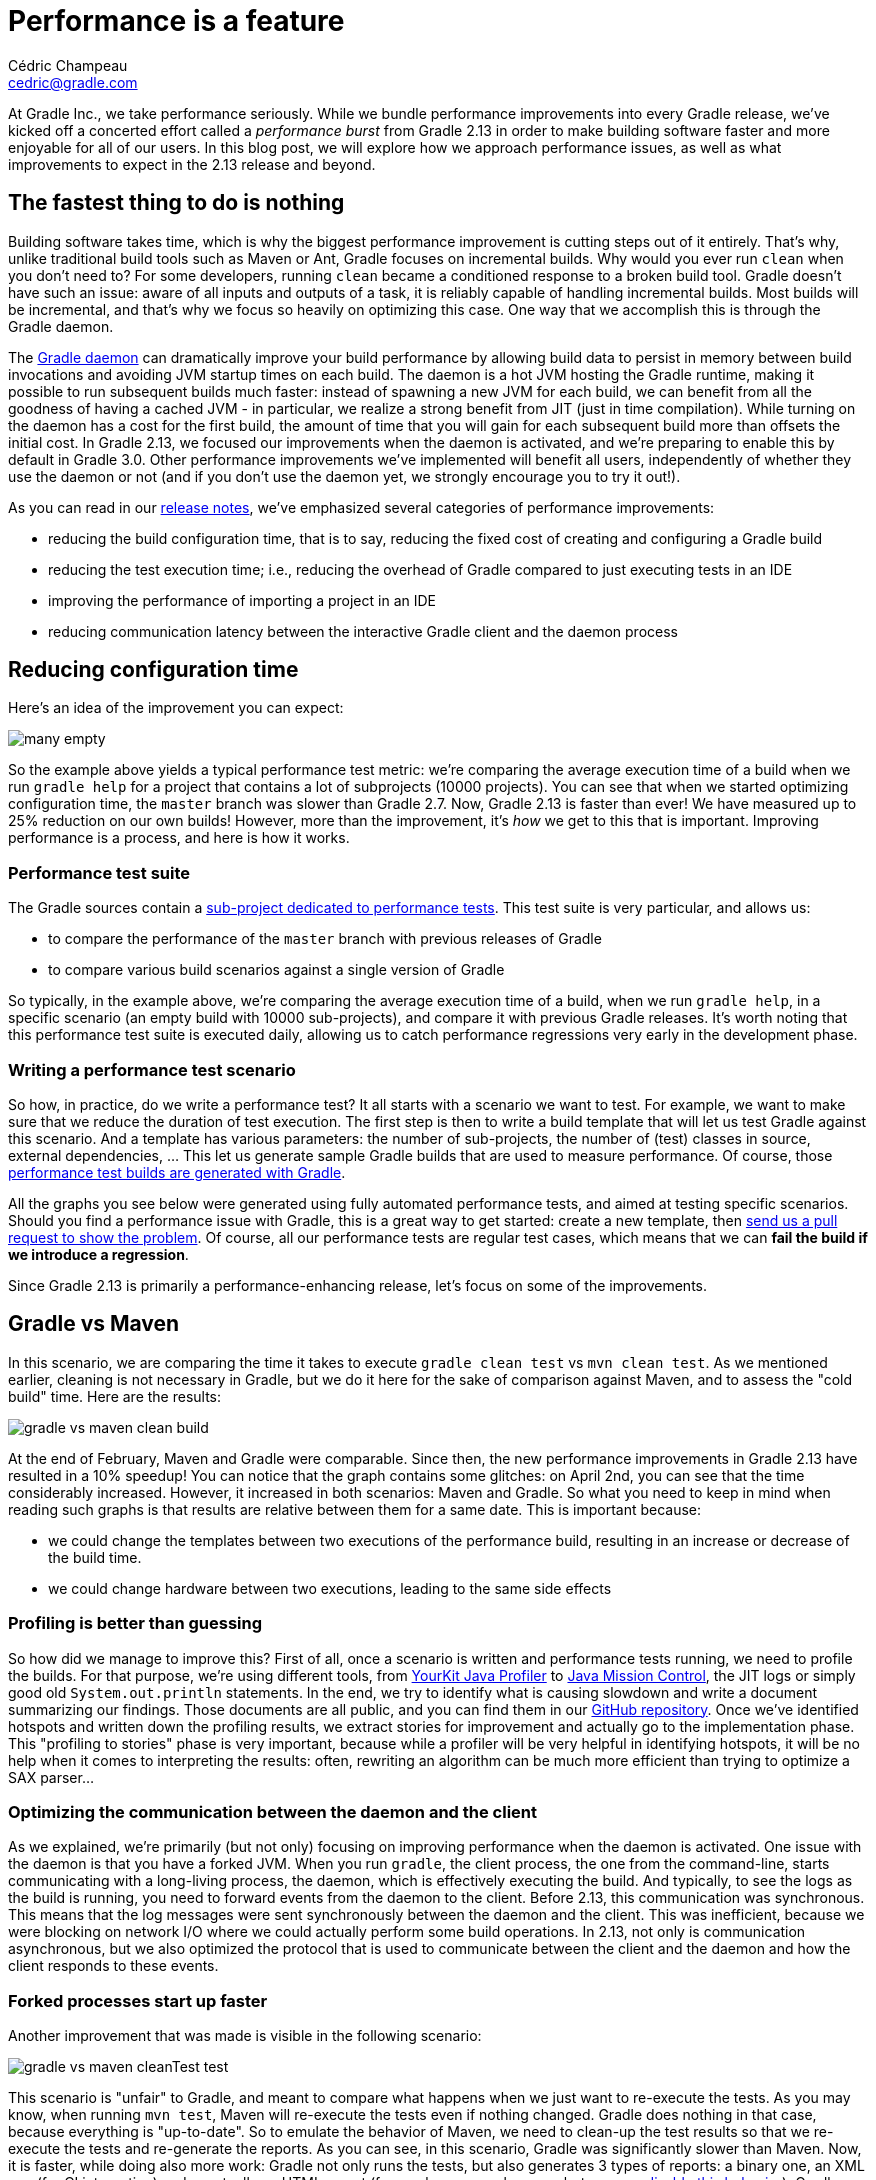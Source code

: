 = Performance is a feature
Cédric Champeau <cedric@gradle.com>

At Gradle Inc., we take performance seriously. While we bundle performance improvements into every Gradle release, we’ve kicked off a concerted effort called a _performance burst_ from Gradle 2.13 in order to make building software faster and more enjoyable for all of our users. In this blog post, we will explore how we approach performance issues, as well as what improvements to expect in the 2.13 release and beyond.

== The fastest thing to do is nothing

Building software takes time, which is why the biggest performance improvement is cutting steps out of it entirely. That's why, unlike traditional build tools such as Maven or Ant, Gradle focuses on incremental builds. Why would you ever run `clean` when you don't need to? For some developers, running `clean` became a conditioned response to a broken build tool. Gradle doesn't have such an issue: aware of all inputs and outputs of a task, it is reliably capable of handling incremental builds. Most builds will be incremental, and that's why we focus so heavily on optimizing this case. One way that we accomplish this is through the Gradle daemon.

The https://docs.gradle.org/current/userguide/gradle_daemon.html[Gradle daemon] can dramatically improve your build performance by allowing build data to persist in memory between build invocations and avoiding JVM startup times on each build. The daemon is a hot JVM hosting the Gradle runtime, making it possible to run subsequent builds much faster: instead of spawning a new JVM for each build, we can benefit from all the goodness of having a cached JVM - in particular, we realize a strong benefit from JIT (just in time compilation). While turning on the daemon has a cost for the first build, the amount of time that you will gain for each subsequent build more than offsets the initial cost. In Gradle 2.13, we focused our improvements when the daemon is activated, and we're preparing to enable this by default in Gradle 3.0. Other performance improvements we've implemented will benefit all users, independently of whether they use the daemon or not (and if you don't use the daemon yet, we strongly encourage you to try it out!).

As you can read in our https://docs.gradle.org/2.13-rc-1/release-notes[release notes], we’ve emphasized several categories of performance improvements:

* reducing the build configuration time, that is to say, reducing the fixed cost of creating and configuring a Gradle build
* reducing the test execution time; i.e., reducing the overhead of Gradle compared to just executing tests in an IDE
* improving the performance of importing a project in an IDE
* reducing communication latency between the interactive Gradle client and the daemon process

== Reducing configuration time

Here’s an idea of the improvement you can expect:

image::../hubpress/images/many-empty.png[]

So the example above yields a typical performance test metric: we’re comparing the average execution time of a build when we run `gradle help` for a project that contains a lot of subprojects (10000 projects). You can see that when we started optimizing configuration time, the `master` branch was slower than Gradle 2.7. Now, Gradle 2.13 is faster than ever! We have measured up to 25% reduction on our own builds! However, more than the improvement, it's _how_ we get to this that is important. Improving performance is a process, and here is how it works.

=== Performance test suite

The Gradle sources contain a https://github.com/gradle/gradle/tree/master/subprojects/performance[sub-project dedicated to performance tests]. This test suite is very particular, and allows us:

* to compare the performance of the `master` branch with previous releases of Gradle
* to compare various build scenarios against a single version of Gradle

So typically, in the example above, we're comparing the average execution time of a build, when we run `gradle help`, in a specific scenario (an empty build with 10000 sub-projects), and compare it with previous Gradle releases. It's worth noting that this performance test suite is executed daily, allowing us to catch performance regressions very early in the development phase.

=== Writing a performance test scenario

So how, in practice, do we write a performance test? It all starts with a scenario we want to test. For example, we want to make sure that we reduce the duration of test execution. The first step is then to write a build template that will let us test Gradle against this scenario. And a template has various parameters: the number of sub-projects, the number of (test) classes in source, external dependencies, ... This let us generate sample Gradle builds that are used to measure performance. Of course, those https://github.com/gradle/gradle/tree/master/subprojects/performance[performance test builds are generated with Gradle].

All the graphs you see below were generated using fully automated performance tests, and aimed at testing specific scenarios. Should you find a performance issue with Gradle, this is a great way to get started: create a new template, then http://gradle.org/contribute-to-gradle/[send us a pull request to show the problem]. Of course, all our performance tests are regular test cases, which means that we can *fail the build if we introduce a regression*.

Since Gradle 2.13 is primarily a performance-enhancing release, let’s focus on some of the improvements.

== Gradle vs Maven

In this scenario, we are comparing the time it takes to execute `gradle clean test` vs `mvn clean test`. As we mentioned earlier, cleaning is not necessary in Gradle, but we do it here for the sake of comparison against Maven, and to assess the "cold build" time. Here are the results:

image::../hubpress/images/gradle-vs-maven-clean-build.png[]

At the end of February, Maven and Gradle were comparable. Since then, the new performance improvements in Gradle 2.13 have resulted in a 10% speedup! You can notice that the graph contains some glitches: on April 2nd, you can see that the time considerably increased. However, it increased in both scenarios: Maven and Gradle. So what you need to keep in mind when reading such graphs is that results are relative between them for a same date. This is important because:

* we could change the templates between two executions of the performance build, resulting in an increase or decrease of the build time.
* we could change hardware between two executions, leading to the same side effects

=== Profiling is better than guessing

So how did we manage to improve this? First of all, once a scenario is written and performance tests running, we need to profile the builds. For that purpose, we're using different tools, from https://www.yourkit.com/[YourKit Java Profiler] to http://www.oracle.com/technetwork/java/javaseproducts/mission-control/java-mission-control-1998576.html[Java Mission Control], the JIT logs or simply good old `System.out.println` statements. In the end, we try to identify what is causing slowdown and write a document summarizing our findings. Those documents are all public, and you can find them in our https://github.com/gradle/gradle/tree/master/design-docs/features/faster-builds[GitHub repository]. Once we've identified hotspots and written down the profiling results, we extract stories for improvement and actually go to the implementation phase. This "profiling to stories" phase is very important, because while a profiler will be very helpful in identifying hotspots, it will be no help when it comes to interpreting the results: often, rewriting an algorithm can be much more efficient than trying to optimize a SAX parser...

=== Optimizing the communication between the daemon and the client

As we explained, we're primarily (but not only) focusing on improving performance when the daemon is activated. One issue with the daemon is that you have a forked JVM. When you run `gradle`, the client process, the one from the command-line, starts communicating with a long-living process, the daemon, which is effectively executing the build. And typically, to see the logs as the build is running, you need to forward events from the daemon to the client. Before 2.13, this communication was synchronous. This means that the log messages were sent synchronously between the daemon and the client. This was inefficient, because we were blocking on network I/O where we could actually perform some build operations. In 2.13, not only is communication asynchronous, but we also optimized the protocol that is used to communicate between the client and the daemon and how the client responds to these events.

=== Forked processes start up faster

Another improvement that was made is visible in the following scenario:

image::../hubpress/images/gradle-vs-maven-cleanTest-test.png[]

This scenario is "unfair" to Gradle, and meant to compare what happens when we just want to re-execute the tests. As you may know, when running `mvn test`, Maven will re-execute the tests even if nothing changed. Gradle does nothing in that case, because everything is "up-to-date". So to emulate the behavior of Maven, we need to clean-up the test results so that we re-execute the tests and re-generate the reports. As you can see, in this scenario, Gradle was significantly slower than Maven. Now, it is faster, while doing also more work: Gradle not only runs the tests, but also generates 3 types of reports: a binary one, an XML one (for CI integration) and eventually an HTML report (for use by us, poor humans, but you can https://docs.gradle.org/current/javadoc/org/gradle/api/tasks/testing/TestTaskReports.html[disable this behavior]). Gradle 2.12 is 15% slower in this scenario, and a large amount of improvement has been done by optimizing the classpath of the forked JVMs used for tests. In 2.12, almost the whole Gradle classpath was used on forked VMs, when in reality we just need a subset of Gradle classes (basically to communicate between the forked VM and the daemon). By optimizing this classpath, we can now reduce classpath scanning and significantly improve the time it takes to execute tests. If you ever noticed a "pause" when Gradle was about to execute tests, it has now gone!

=== Reports are generated in parallel

Part of the improvement on test execution is also obtained thanks to parallel generation of reports. As we explained, Gradle generates more reports than Maven by default. This is usually what you want, because when you're developping an application and run tests locally, having to decipher XML test reports can be very frustrating. With Gradle 2.13, now, the HTML and XML reports are generated in parallel, which significantly reduces the time required before starting the test suite of the next project. The more modules your project has, the more likely you will see a significant reduction in build duration.


== Improving build startup time
=== Faster script compilation

When executing Gradle builds for the first time, you can see, as part of the "configuration" phase, that Gradle is actually compiling the build scripts. Despite being scripts, Gradle build files are written in Groovy and are nevertheless compiled to bytecode. This is time consuming, but has been optimized by the Gradle team. In particular, Gradle has to compile the scripts several times, with different classpaths, in order to compile scripts that contain references to remote resources such as plugins.

In Gradle 2.13, we changed the way Gradle scripts are compiled, and optimized two scenarios:

* running several builds concurrently from the same directory (this often happens on CI). Before this, the "script cache" that Gradle uses was locked during the execution of a build, so if a build script was changed during the execution of a build, all concurrent builds were locked until the first one finishes.
* re-use build scripts independently of their location. Imagine that you have multiple projects using the same remote scripts. This is typically the case in corporate environments, where a script defines some credentials, conventions, or plugins to be used in all builds of the company. Then, each project had to compile the script before being able to use it. Gradle 2.13 changed that, and now compiles script based on their actual contents (and classpath) rather than their location. It means that if you have 2 projects which have the same build files but in different locations, the script will only be compiled once. However, to be able to report build errors on the correct build file, we're also using a "relocation technique", which takes a compiled script class and remaps it to an actual script file so that errors are reported correctly.

=== Optimized classpath

Another work that has been done in 2.13 is improving the classpath of Gradle, so that services are located faster. When you have a lot of jars on classpath, ordering is important, and the number of classes is important. Even if you "only" gain 10ms, it can lead to significant differences when builds are often executed, in particular from the IDE, which leads to the last area of improvement we worked on in 2.13.

=== Bugfixes

Sometimes, improving performance is a matter of serendipity. We recently discovered that some performance tests were executing significantly faster on our CI server than locally, but were unsure of the cause. After doing some profiling, we realized that the code to propagate properties from the various `gradle.properties` files to the actual `Project` was very inefficient: the more properties you had in your various `gradle.properties` file, the longer it would take to start the build! We identified the problem and fixed this.

== Faster IDE integration

The Tooling API typically allows IDE vendors to integrate Gradle. This is typically what we do with http://projects.eclipse.org/projects/tools.buildship[Buildship] It has very specific needs and in particular, it has to be both backwards and forward compatible, meaning a certain version of the TAPI can execute Gradle builds for both older and newer versions of Gradle. Of course, a developer would only benefit from the latest improvements by using both the latest version of the Tooling API and Gradle, but it leads to interesting architecture.

In this case, the Tooling API heavily relies on reflection to invoke methods. In Gradle 2.13, we significantly improved caching, which led to spectacular results:

image::../hubpress/images/tapi.png[]

This scenario illustrates how long it takes to import, typically, a 500 sub-projects build into Eclipse. While it took 25s with the 2.12 version of the Tooling API, it's now only 10s. And you can even more spectacular results in IntelliJ IDEA, where they are using "custom models". Imports/synchronizing projects would then be orders of magnitude faster.

== There's more to come!

We cannot close this blog post without illustrating what we mean by "doing nothing is better". In the Maven vs Gradle examples above, we've tried to "emulate" the behavior of Maven with Gradle. Here is, typically, the graph that you would get when running proper _incremental_ builds with Gradle. That is to say that you open and edit several files from different sub-modules then re-execute the tests. Remember, with Gradle, you no longer have to `clean`, but we were fair and didn't clean with Maven either:

image::../hubpress/images/maven-vs-gradle-incremental.png[]


Yes, Gradle is almost 6x as fast in this scenario. So now, imagine doing this 10, 100 times a day, multiplied by the number of developers in your company. And realize how much _money_ it is.

Thanks for reading this, and don't worry: there's more to come, stay in touch for more performance improvements in Gradle 2.14!
